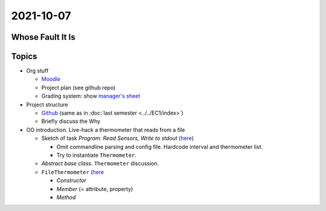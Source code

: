 2021-10-07
----------

Whose Fault It Is
.................

.. image:: ../../EC1/Bullshit-Bingo-G2.jpg
   :scale: 10%

Topics
......

* Org stuff

  * `Moodle
    <https://virtueller-campus-2021-22.fh-joanneum.at/course/view.php?id=3249>`__
  * Project plan (see github repo)
  * Grading system: show `manager's sheet
    <https://virtueller-campus-2021-22.fh-joanneum.at/mod/resource/view.php?id=21246>`__
  
* Project structure

  * `Github <https://github.com/jfasch/FH-ECE-19>`__ (same as in
    :doc:`last semester <../../EC1/index>`)
  * Briefly discuss the Why

* OO introduction. Live-hack a thermometer that reads from a file

  * Sketch of task *Program: Read Sensors, Write to stdout* (`here
    <https://github.com/jfasch/FH-ECE-19/blob/master/bin/read-thermometers>`__)

    * Omit commandline parsing and config file. Hardcode interval and
      thermometer list.
    * Try to instantiate ``Thermometer``.

  * *Abstract base class*. ``Thermometer`` discussion.
  * ``FileThermometer`` (`here
    <https://github.com/jfasch/FH-ECE-19/blob/master/src/ece19/sensors/thermometer.py>`__

    * *Constructor*
    * *Member* (= attribute, property)
    * *Method*

